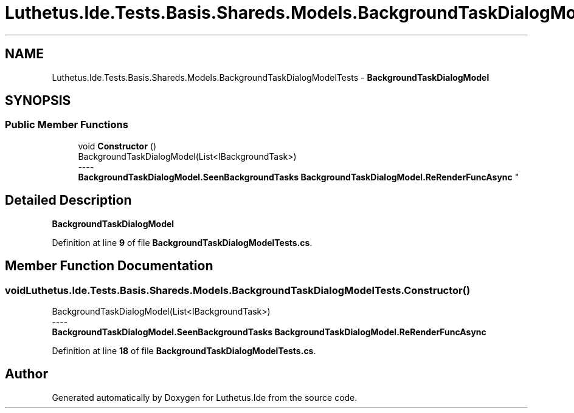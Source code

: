 .TH "Luthetus.Ide.Tests.Basis.Shareds.Models.BackgroundTaskDialogModelTests" 3 "Version 1.0.0" "Luthetus.Ide" \" -*- nroff -*-
.ad l
.nh
.SH NAME
Luthetus.Ide.Tests.Basis.Shareds.Models.BackgroundTaskDialogModelTests \- \fBBackgroundTaskDialogModel\fP  

.SH SYNOPSIS
.br
.PP
.SS "Public Member Functions"

.in +1c
.ti -1c
.RI "void \fBConstructor\fP ()"
.br
.RI "BackgroundTaskDialogModel(List<IBackgroundTask>) 
.br
----
.br
 \fBBackgroundTaskDialogModel\&.SeenBackgroundTasks\fP \fBBackgroundTaskDialogModel\&.ReRenderFuncAsync\fP "
.in -1c
.SH "Detailed Description"
.PP 
\fBBackgroundTaskDialogModel\fP 
.PP
Definition at line \fB9\fP of file \fBBackgroundTaskDialogModelTests\&.cs\fP\&.
.SH "Member Function Documentation"
.PP 
.SS "void Luthetus\&.Ide\&.Tests\&.Basis\&.Shareds\&.Models\&.BackgroundTaskDialogModelTests\&.Constructor ()"

.PP
BackgroundTaskDialogModel(List<IBackgroundTask>) 
.br
----
.br
 \fBBackgroundTaskDialogModel\&.SeenBackgroundTasks\fP \fBBackgroundTaskDialogModel\&.ReRenderFuncAsync\fP 
.PP
Definition at line \fB18\fP of file \fBBackgroundTaskDialogModelTests\&.cs\fP\&.

.SH "Author"
.PP 
Generated automatically by Doxygen for Luthetus\&.Ide from the source code\&.
